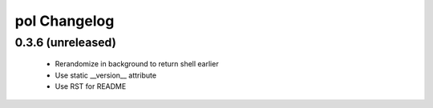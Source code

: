 pol Changelog
=============

0.3.6 (unreleased)
------------------

 - Rerandomize in background to return shell earlier
 - Use static __version__ attribute
 - Use RST for README
